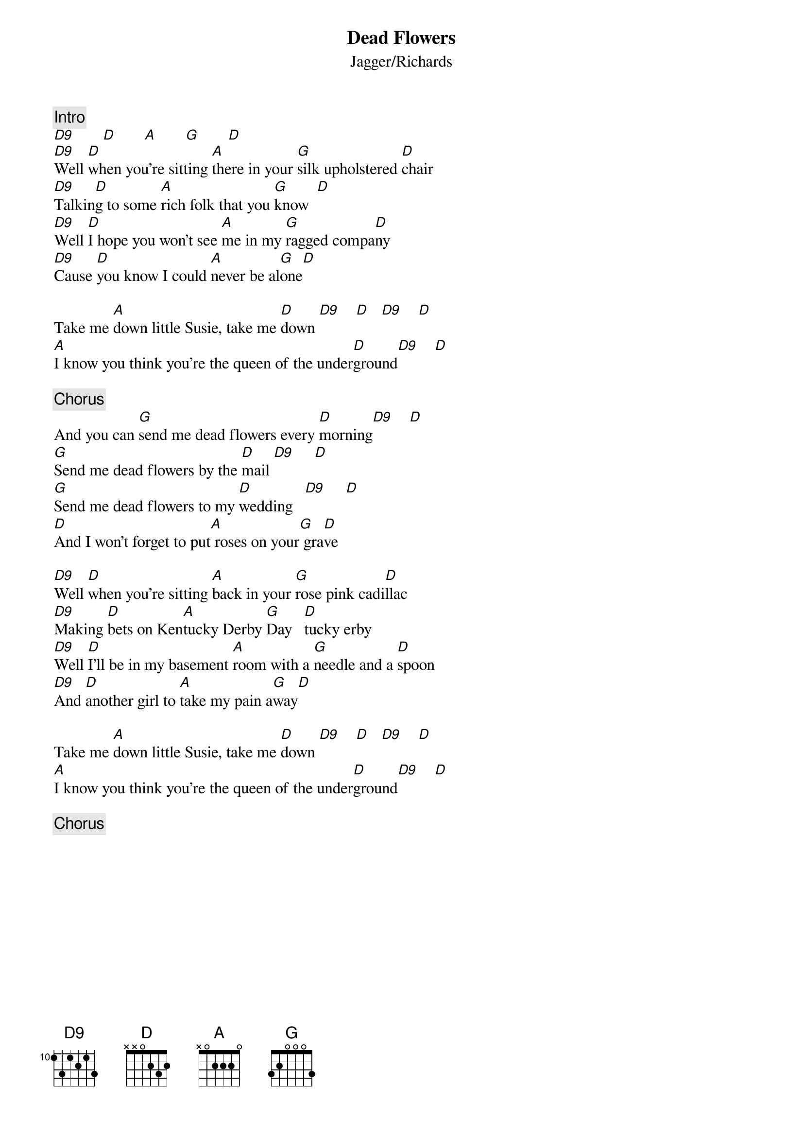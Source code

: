 {title:Dead Flowers}
{st:Jagger/Richards}
{c:Intro}
[D9]       [D]       [A]       [G]       [D] 
[D9]Well [D]when you're sitting [A]there in your [G]silk upholstered [D]chair
[D9]Talkin[D]g to some [A]rich folk that you [G]know  [D] 
[D9]Well [D]I hope you won't see [A]me in my [G]ragged compa[D]ny
[D9]Cause [D]you know I could [A]never be al[G]one[D] 

Take me [A]down little Susie, take me [D]down [D9]    [D]   [D9]    [D] 
[A]I know you think you're the queen of the under[D]ground[D9]    [D] 

{c:Chorus}
And you can [G]send me dead flowers every [D]morning[D9]    [D] 
[G]Send me dead flowers by the [D]mail [D9]     [D] 
[G]Send me dead flowers to my [D]wedding   [D9]     [D] 
[D]And I won't forget to put[A] roses on your[G] gra[D]ve

[D9]Well [D]when you're sitting [A]back in your [G]rose pink cadi[D]llac
[D9]Making [D]bets on Ken[A]tucky Derby [G]Day   [D]tucky erby  
[D9]Well [D]I'll be in my basement [A]room with a [G]needle and a [D]spoon
[D9]And [D]another girl to [A]take my pain a[G]way[D] 

Take me [A]down little Susie, take me [D]down [D9]    [D]   [D9]    [D] 
[A]I know you think you're the queen of the under[D]ground[D9]    [D] 

{c:Chorus}
